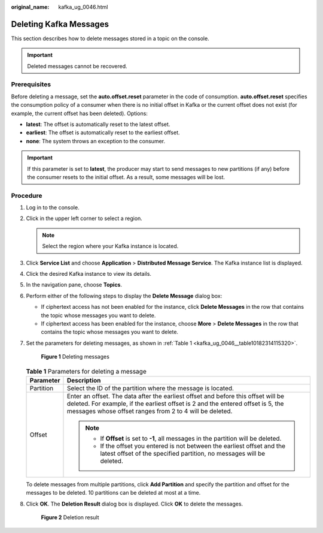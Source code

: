:original_name: kafka_ug_0046.html

.. _kafka_ug_0046:

Deleting Kafka Messages
=======================

This section describes how to delete messages stored in a topic on the console.

.. important::

   Deleted messages cannot be recovered.

Prerequisites
-------------

Before deleting a message, set the **auto.offset.reset** parameter in the code of consumption. **auto.offset.reset** specifies the consumption policy of a consumer when there is no initial offset in Kafka or the current offset does not exist (for example, the current offset has been deleted). Options:

-  **latest**: The offset is automatically reset to the latest offset.
-  **earliest**: The offset is automatically reset to the earliest offset.
-  **none**: The system throws an exception to the consumer.

.. important::

   If this parameter is set to **latest**, the producer may start to send messages to new partitions (if any) before the consumer resets to the initial offset. As a result, some messages will be lost.

Procedure
---------

#. Log in to the console.

#. Click |image1| in the upper left corner to select a region.

   .. note::

      Select the region where your Kafka instance is located.

#. Click **Service List** and choose **Application** > **Distributed Message Service**. The Kafka instance list is displayed.

#. Click the desired Kafka instance to view its details.

#. In the navigation pane, choose **Topics**.

#. Perform either of the following steps to display the **Delete Message** dialog box:

   -  If ciphertext access has not been enabled for the instance, click **Delete Messages** in the row that contains the topic whose messages you want to delete.
   -  If ciphertext access has been enabled for the instance, choose **More** > **Delete Messages** in the row that contains the topic whose messages you want to delete.

#. Set the parameters for deleting messages, as shown in :ref:`Table 1 <kafka_ug_0046__table10182314115320>`.


   .. figure:: /_static/images/en-us_image_0000001781630389.png
      :alt: **Figure 1** Deleting messages

      **Figure 1** Deleting messages

   .. _kafka_ug_0046__table10182314115320:

   .. table:: **Table 1** Parameters for deleting a message

      +-----------------------------------+---------------------------------------------------------------------------------------------------------------------------------------------------------------------------------------------------------------------------------+
      | Parameter                         | Description                                                                                                                                                                                                                     |
      +===================================+=================================================================================================================================================================================================================================+
      | Partition                         | Select the ID of the partition where the message is located.                                                                                                                                                                    |
      +-----------------------------------+---------------------------------------------------------------------------------------------------------------------------------------------------------------------------------------------------------------------------------+
      | Offset                            | Enter an offset. The data after the earliest offset and before this offset will be deleted. For example, if the earliest offset is 2 and the entered offset is 5, the messages whose offset ranges from 2 to 4 will be deleted. |
      |                                   |                                                                                                                                                                                                                                 |
      |                                   | .. note::                                                                                                                                                                                                                       |
      |                                   |                                                                                                                                                                                                                                 |
      |                                   |    -  If **Offset** is set to **-1**, all messages in the partition will be deleted.                                                                                                                                            |
      |                                   |    -  If the offset you entered is not between the earliest offset and the latest offset of the specified partition, no messages will be deleted.                                                                               |
      +-----------------------------------+---------------------------------------------------------------------------------------------------------------------------------------------------------------------------------------------------------------------------------+

   To delete messages from multiple partitions, click **Add Partition** and specify the partition and offset for the messages to be deleted. 10 partitions can be deleted at most at a time.

#. Click **OK**. The **Deletion Result** dialog box is displayed. Click **OK** to delete the messages.


   .. figure:: /_static/images/en-us_image_0000001803937277.png
      :alt: **Figure 2** Deletion result

      **Figure 2** Deletion result

.. |image1| image:: /_static/images/en-us_image_0143929918.png
